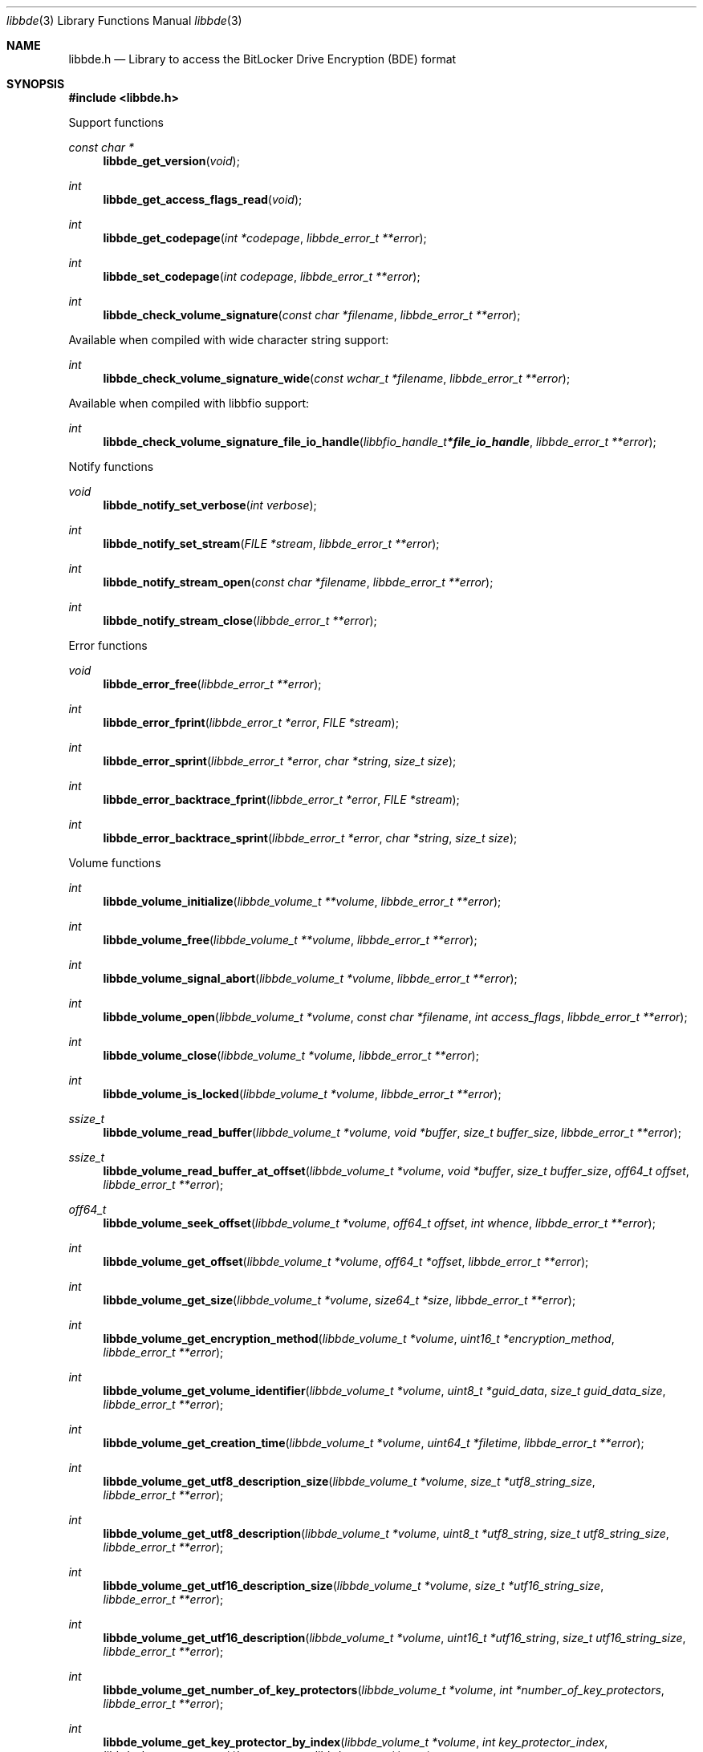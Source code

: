 .Dd October  3, 2020
.Dt libbde 3
.Os libbde
.Sh NAME
.Nm libbde.h
.Nd Library to access the BitLocker Drive Encryption (BDE) format
.Sh SYNOPSIS
.In libbde.h
.Pp
Support functions
.Ft const char *
.Fn libbde_get_version "void"
.Ft int
.Fn libbde_get_access_flags_read "void"
.Ft int
.Fn libbde_get_codepage "int *codepage" "libbde_error_t **error"
.Ft int
.Fn libbde_set_codepage "int codepage" "libbde_error_t **error"
.Ft int
.Fn libbde_check_volume_signature "const char *filename" "libbde_error_t **error"
.Pp
Available when compiled with wide character string support:
.Ft int
.Fn libbde_check_volume_signature_wide "const wchar_t *filename" "libbde_error_t **error"
.Pp
Available when compiled with libbfio support:
.Ft int
.Fn libbde_check_volume_signature_file_io_handle "libbfio_handle_t *file_io_handle" "libbde_error_t **error"
.Pp
Notify functions
.Ft void
.Fn libbde_notify_set_verbose "int verbose"
.Ft int
.Fn libbde_notify_set_stream "FILE *stream" "libbde_error_t **error"
.Ft int
.Fn libbde_notify_stream_open "const char *filename" "libbde_error_t **error"
.Ft int
.Fn libbde_notify_stream_close "libbde_error_t **error"
.Pp
Error functions
.Ft void
.Fn libbde_error_free "libbde_error_t **error"
.Ft int
.Fn libbde_error_fprint "libbde_error_t *error" "FILE *stream"
.Ft int
.Fn libbde_error_sprint "libbde_error_t *error" "char *string" "size_t size"
.Ft int
.Fn libbde_error_backtrace_fprint "libbde_error_t *error" "FILE *stream"
.Ft int
.Fn libbde_error_backtrace_sprint "libbde_error_t *error" "char *string" "size_t size"
.Pp
Volume functions
.Ft int
.Fn libbde_volume_initialize "libbde_volume_t **volume" "libbde_error_t **error"
.Ft int
.Fn libbde_volume_free "libbde_volume_t **volume" "libbde_error_t **error"
.Ft int
.Fn libbde_volume_signal_abort "libbde_volume_t *volume" "libbde_error_t **error"
.Ft int
.Fn libbde_volume_open "libbde_volume_t *volume" "const char *filename" "int access_flags" "libbde_error_t **error"
.Ft int
.Fn libbde_volume_close "libbde_volume_t *volume" "libbde_error_t **error"
.Ft int
.Fn libbde_volume_is_locked "libbde_volume_t *volume" "libbde_error_t **error"
.Ft ssize_t
.Fn libbde_volume_read_buffer "libbde_volume_t *volume" "void *buffer" "size_t buffer_size" "libbde_error_t **error"
.Ft ssize_t
.Fn libbde_volume_read_buffer_at_offset "libbde_volume_t *volume" "void *buffer" "size_t buffer_size" "off64_t offset" "libbde_error_t **error"
.Ft off64_t
.Fn libbde_volume_seek_offset "libbde_volume_t *volume" "off64_t offset" "int whence" "libbde_error_t **error"
.Ft int
.Fn libbde_volume_get_offset "libbde_volume_t *volume" "off64_t *offset" "libbde_error_t **error"
.Ft int
.Fn libbde_volume_get_size "libbde_volume_t *volume" "size64_t *size" "libbde_error_t **error"
.Ft int
.Fn libbde_volume_get_encryption_method "libbde_volume_t *volume" "uint16_t *encryption_method" "libbde_error_t **error"
.Ft int
.Fn libbde_volume_get_volume_identifier "libbde_volume_t *volume" "uint8_t *guid_data" "size_t guid_data_size" "libbde_error_t **error"
.Ft int
.Fn libbde_volume_get_creation_time "libbde_volume_t *volume" "uint64_t *filetime" "libbde_error_t **error"
.Ft int
.Fn libbde_volume_get_utf8_description_size "libbde_volume_t *volume" "size_t *utf8_string_size" "libbde_error_t **error"
.Ft int
.Fn libbde_volume_get_utf8_description "libbde_volume_t *volume" "uint8_t *utf8_string" "size_t utf8_string_size" "libbde_error_t **error"
.Ft int
.Fn libbde_volume_get_utf16_description_size "libbde_volume_t *volume" "size_t *utf16_string_size" "libbde_error_t **error"
.Ft int
.Fn libbde_volume_get_utf16_description "libbde_volume_t *volume" "uint16_t *utf16_string" "size_t utf16_string_size" "libbde_error_t **error"
.Ft int
.Fn libbde_volume_get_number_of_key_protectors "libbde_volume_t *volume" "int *number_of_key_protectors" "libbde_error_t **error"
.Ft int
.Fn libbde_volume_get_key_protector_by_index "libbde_volume_t *volume" "int key_protector_index" "libbde_key_protector_t **key_protector" "libbde_error_t **error"
.Ft int
.Fn libbde_volume_set_keys "libbde_volume_t *volume" "const uint8_t *full_volume_encryption_key" "size_t full_volume_encryption_key_size" "const uint8_t *tweak_key" "size_t tweak_key_size" "libbde_error_t **error"
.Ft int
.Fn libbde_volume_set_utf8_password "libbde_volume_t *volume" "const uint8_t *utf8_string" "size_t utf8_string_length" "libbde_error_t **error"
.Ft int
.Fn libbde_volume_set_utf16_password "libbde_volume_t *volume" "const uint16_t *utf16_string" "size_t utf16_string_length" "libbde_error_t **error"
.Ft int
.Fn libbde_volume_set_utf8_recovery_password "libbde_volume_t *volume" "const uint8_t *utf8_string" "size_t utf8_string_length" "libbde_error_t **error"
.Ft int
.Fn libbde_volume_set_utf16_recovery_password "libbde_volume_t *volume" "const uint16_t *utf16_string" "size_t utf16_string_length" "libbde_error_t **error"
.Ft int
.Fn libbde_volume_read_startup_key "libbde_volume_t *volume" "const char *filename" "libbde_error_t **error"
.Pp
Available when compiled with wide character string support:
.Ft int
.Fn libbde_volume_open_wide "libbde_volume_t *volume" "const wchar_t *filename" "int access_flags" "libbde_error_t **error"
.Ft int
.Fn libbde_volume_read_startup_key_wide "libbde_volume_t *volume" "const wchar_t *filename" "libbde_error_t **error"
.Pp
Available when compiled with libbfio support:
.Ft int
.Fn libbde_volume_open_file_io_handle "libbde_volume_t *volume" "libbfio_handle_t *file_io_handle" "int access_flags" "libbde_error_t **error"
.Ft int
.Fn libbde_volume_read_startup_key_file_io_handle "libbde_volume_t *volume" "libbfio_handle_t *file_io_handle" "libbde_error_t **error"
.Pp
Key protector functions
.Ft int
.Fn libbde_key_protector_free "libbde_key_protector_t **key_protector" "libbde_error_t **error"
.Ft int
.Fn libbde_key_protector_get_identifier "libbde_key_protector_t *key_protector" "uint8_t *guid_data" "size_t guid_data_size" "libbde_error_t **error"
.Ft int
.Fn libbde_key_protector_get_type "libbde_key_protector_t *key_protector" "uint16_t *type" "libbde_error_t **error"
.Sh DESCRIPTION
The
.Fn libbde_get_version
function is used to retrieve the library version.
.Sh RETURN VALUES
Most of the functions return NULL or \-1 on error, dependent on the return type.
For the actual return values see "libbde.h".
.Sh ENVIRONMENT
None
.Sh FILES
None
.Sh NOTES
libbde can be compiled with wide character support (wchar_t).
.sp
To compile libbde with wide character support use:
.Ar ./configure --enable-wide-character-type=yes
 or define:
.Ar _UNICODE
 or
.Ar UNICODE
 during compilation.
.sp
.Ar LIBBDE_WIDE_CHARACTER_TYPE
 in libbde/features.h can be used to determine if libbde was compiled with wide character support.
.Sh BUGS
Please report bugs of any kind on the project issue tracker: https://github.com/libyal/libbde/issues
.Sh AUTHOR
These man pages are generated from "libbde.h".
.Sh COPYRIGHT
Copyright (C) 2011-2020, Joachim Metz <joachim.metz@gmail.com>.
.sp
This is free software; see the source for copying conditions.
There is NO warranty; not even for MERCHANTABILITY or FITNESS FOR A PARTICULAR PURPOSE.
.Sh SEE ALSO
the libbde.h include file
